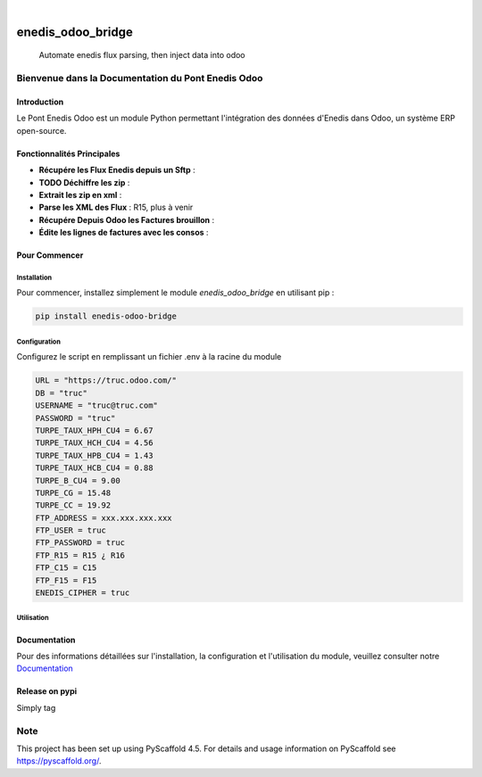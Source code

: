 .. These are examples of badges you might want to add to your README:
   please update the URLs accordingly

    .. image:: https://api.cirrus-ci.com/github/<USER>/enedis_odoo_bridge.svg?branch=main
        :alt: Built Status
        :target: https://cirrus-ci.com/github/<USER>/enedis_odoo_bridge
    .. image:: https://readthedocs.org/projects/enedis_odoo_bridge/badge/?version=latest
        :alt: ReadTheDocs
        :target: https://enedis_odoo_bridge.readthedocs.io/en/stable/
    .. image:: https://img.shields.io/coveralls/github/<USER>/enedis_odoo_bridge/main.svg
        :alt: Coveralls
        :target: https://coveralls.io/r/<USER>/enedis_odoo_bridge
    .. image:: https://img.shields.io/pypi/v/enedis_odoo_bridge.svg
        :alt: PyPI-Server
        :target: https://pypi.org/project/enedis_odoo_bridge/
    .. image:: https://img.shields.io/conda/vn/conda-forge/enedis_odoo_bridge.svg
        :alt: Conda-Forge
        :target: https://anaconda.org/conda-forge/enedis_odoo_bridge
    .. image:: https://pepy.tech/badge/enedis_odoo_bridge/month
        :alt: Monthly Downloads
        :target: https://pepy.tech/project/enedis_odoo_bridge
    .. image:: https://img.shields.io/twitter/url/http/shields.io.svg?style=social&label=Twitter
        :alt: Twitter
        :target: https://twitter.com/enedis_odoo_bridge

.. image:: https://img.shields.io/badge/-PyScaffold-005CA0?logo=pyscaffold
    :alt: Project generated with PyScaffold
    :target: https://pyscaffold.org/

|

==================
enedis_odoo_bridge
==================


    Automate enedis flux parsing, then inject data into odoo



Bienvenue dans la Documentation du Pont Enedis Odoo
==================================================

Introduction
------------

Le Pont Enedis Odoo est un module Python permettant l'intégration des données d'Enedis dans Odoo, un système ERP open-source.

Fonctionnalités Principales
---------------------------

- **Récupére les Flux Enedis depuis un Sftp** :
- **TODO Déchiffre les zip** :
- **Extrait les zip en xml** :
- **Parse les XML des Flux** : R15, plus à venir
- **Récupére Depuis Odoo les Factures brouillon** :
- **Édite les lignes de factures avec les consos** :

Pour Commencer
--------------

Installation
^^^^^^^^^^^^

Pour commencer, installez simplement le module `enedis_odoo_bridge` en utilisant pip :

.. code-block:: bash

    pip install enedis-odoo-bridge

Configuration
^^^^^^^^^^^^^

Configurez le script en remplissant un fichier .env à la racine du module

.. code-block:: bash

    URL = "https://truc.odoo.com/"
    DB = "truc"
    USERNAME = "truc@truc.com"
    PASSWORD = "truc"
    TURPE_TAUX_HPH_CU4 = 6.67
    TURPE_TAUX_HCH_CU4 = 4.56
    TURPE_TAUX_HPB_CU4 = 1.43
    TURPE_TAUX_HCB_CU4 = 0.88   
    TURPE_B_CU4 = 9.00
    TURPE_CG = 15.48
    TURPE_CC = 19.92
    FTP_ADDRESS = xxx.xxx.xxx.xxx
    FTP_USER = truc
    FTP_PASSWORD = truc
    FTP_R15 = R15 ¿ R16
    FTP_C15 = C15
    FTP_F15 = F15
    ENEDIS_CIPHER = truc

Utilisation
^^^^^^^^^^^



Documentation
-------------

Pour des informations détaillées sur l'installation, la configuration et l'utilisation du module, veuillez consulter notre `Documentation`_

.. _pyscaffold-notes:

Release on pypi 
-------------

Simply tag 

.. code-block:: bash
    git tag -a v0.1.0 -m "first release"
    
Note
====

This project has been set up using PyScaffold 4.5. For details and usage
information on PyScaffold see https://pyscaffold.org/.
